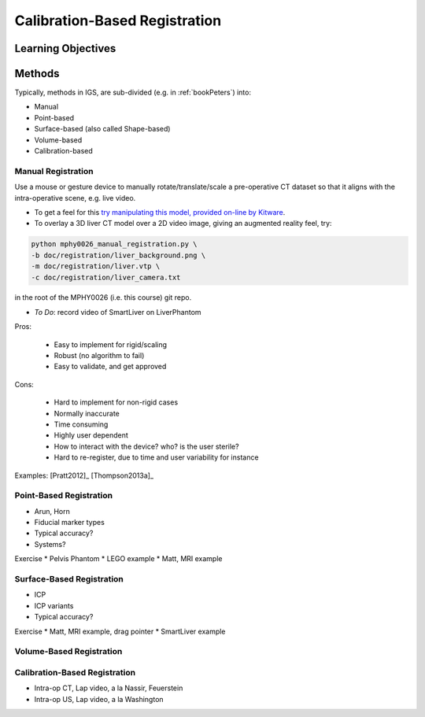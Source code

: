 .. _CalibrationBasedRegistration:

Calibration-Based Registration
==============================

Learning Objectives
-------------------


Methods
-------

Typically, methods in IGS, are sub-divided (e.g. in :ref:`bookPeters`) into:

* Manual
* Point-based
* Surface-based (also called Shape-based)
* Volume-based
* Calibration-based


Manual Registration
^^^^^^^^^^^^^^^^^^^

Use a mouse or gesture device to manually rotate/translate/scale a pre-operative CT dataset
so that it aligns with the intra-operative scene, e.g. live video.

* To get a feel for this `try manipulating this model, provided on-line by Kitware <https://kitware.github.io/vtk-js/examples/VolumeContour.html>`_.
* To overlay a 3D liver CT model over a 2D video image, giving an augmented reality feel, try:

.. code-block:: language

    python mphy0026_manual_registration.py \
    -b doc/registration/liver_background.png \
    -m doc/registration/liver.vtp \
    -c doc/registration/liver_camera.txt

in the root of the MPHY0026 (i.e. this course) git repo.

* *To Do*: record video of SmartLiver on LiverPhantom

Pros:

  * Easy to implement for rigid/scaling
  * Robust (no algorithm to fail)
  * Easy to validate, and get approved

Cons:

  * Hard to implement for non-rigid cases
  * Normally inaccurate
  * Time consuming
  * Highly user dependent
  * How to interact with the device? who? is the user sterile?
  * Hard to re-register, due to time and user variability for instance

Examples: [Pratt2012]_ [Thompson2013a]_

Point-Based Registration
^^^^^^^^^^^^^^^^^^^^^^^^

* Arun, Horn
* Fiducial marker types
* Typical accuracy?
* Systems?

Exercise
* Pelvis Phantom
* LEGO example
* Matt, MRI example

Surface-Based Registration
^^^^^^^^^^^^^^^^^^^^^^^^^^

* ICP
* ICP variants
* Typical accuracy?


Exercise
* Matt, MRI example, drag pointer
* SmartLiver example

Volume-Based Registration
^^^^^^^^^^^^^^^^^^^^^^^^^


Calibration-Based Registration
^^^^^^^^^^^^^^^^^^^^^^^^^^^^^^

* Intra-op CT, Lap video, a la Nassir, Feuerstein
* Intra-op US, Lap video, a la Washington









